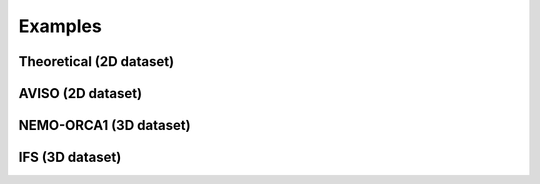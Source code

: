 Examples
========

Theoretical (2D dataset)
------------------------

AVISO (2D dataset)
------------------

NEMO-ORCA1 (3D dataset)
-----------------------

IFS (3D dataset)
----------------
